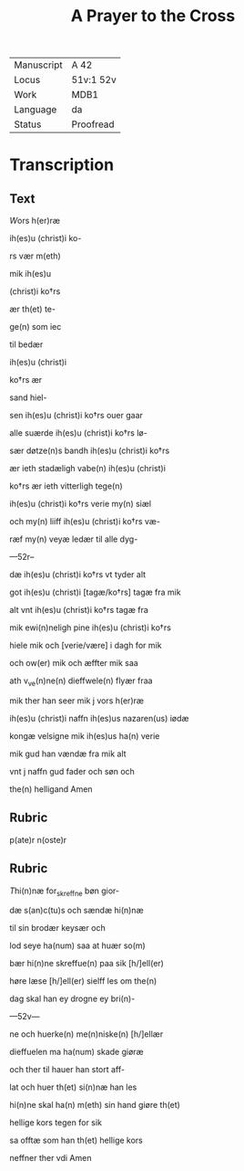 ﻿#+TITLE: A Prayer to the Cross

|------------+-----------|
| Manuscript | A 42      |
| Locus      | 51v:1 52v |
| Work       | MDB1      |
| Language   | da        |
| Status     | Proofread |
|------------+-----------|

* Transcription
** Text
[[red 11][W]]ors h(er)ræ

ih(es)u (christ)i ko-

rs vær m(eth)

mik ih(es)u

(christ)i  ko†rs

ær th(et) te-

ge(n) som iec

til bedær

ih(es)u (christ)i

ko†rs ær

sand hiel-

sen ih(es)u (christ)i ko†rs ouer gaar

alle suærde ih(es)u (christ)i ko†rs lø-

sær døtze(n)s bandh ih(es)u (christ)i ko†rs

ær ieth stadæligh vabe(n) ih(es)u (christ)i

ko†rs ær ieth vitterligh tege(n)

ih(es)u (christ)i ko†rs verie my(n) siæl

och my(n) liiff ih(es)u (christ)i ko†rs væ-

ræf my(n) veyæ ledær til alle dyg-

---52r--

dæ ih(es)u (christ)i ko†rs vt tyder alt

got ih(es)u (christ)i [tagæ/ko†rs] tagæ fra mik

alt vnt ih(es)u (christ)i ko†rs tagæ fra

mik ewi(n)neligh pine ih(es)u (christ)i ko†rs 

hiele mik och [verie/være] i dagh for mik

och ow(er) mik och æffter mik saa

ath v_ve(n)ne(n) dieffwele(n) flyær fraa

mik ther han seer mik j vors h(er)ræ

ih(es)u (christ)i naffn ih(es)us nazaren(us) iødæ

kongæ velsigne mik ih(es)us ha(n) verie

mik gud han vændæ fra mik alt

vnt j naffn gud fader och søn och

the(n) helligand Amen

** Rubric
p(ate)r n(oste)r

** Rubric

[[2][T]]hi(n)næ for_skreffne bøn gior-

dæ s(an)c(tu)s <<LEO/leo>> och sændæ hi(n)næ

til sin brodær keysær <<CHARLEMAGNE/karl>> och

lod seye ha(num) saa at huær so(m)

bær hi(n)ne skreffue(n) paa sik [h/]ell(er)

høre læse [h/]ell(er) sielff les om the(n)

dag skal han ey drogne ey bri(n)-

---52v---

ne och huerke(n) me(n)niske(n) [h/]ellær

dieffuelen ma ha(num) skade giøræ

och ther til hauer han stort aff-

lat och huer th(et) si(n)næ han les

hi(n)ne skal ha(n) m(eth) sin hand giøre th(et)

hellige kors tegen for sik

sa offtæ som han th(et) hellige kors

neffner ther vdi Amen

